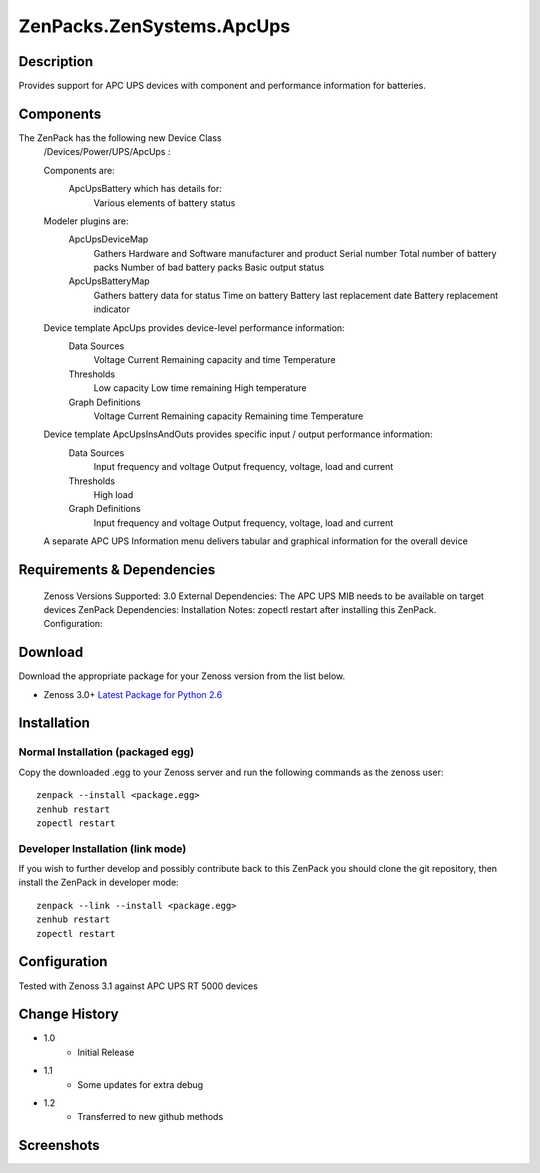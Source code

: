 ==========================
ZenPacks.ZenSystems.ApcUps
==========================


Description
===========

Provides support for APC UPS devices with component and performance information for batteries.

Components
==========
The ZenPack has the following new Device Class
    /Devices/Power/UPS/ApcUps : 

    Components are: 
        ApcUpsBattery which has details for: 
            Various elements of battery status 

    Modeler plugins are:   
        ApcUpsDeviceMap    
            Gathers Hardware and Software manufacturer and product
            Serial number
            Total number of battery packs
            Number of bad battery packs
            Basic output status
        ApcUpsBatteryMap    
            Gathers battery data for status
            Time on battery
            Battery last replacement date
            Battery replacement indicator

    Device template ApcUps provides device-level performance information:    
        Data Sources    
            Voltage
            Current
            Remaining capacity and time
            Temperature 
        Thresholds    
            Low capacity
            Low time remaining
            High temperature
        Graph Definitions    
            Voltage
            Current
            Remaining capacity
            Remaining time
            Temperature

    Device template ApcUpsInsAndOuts provides specific input / output performance information:    
        Data Sources    
            Input frequency and voltage
            Output frequency, voltage, load and current 
        Thresholds    
            High load
        Graph Definitions    
            Input frequency and voltage
            Output frequency, voltage, load and current 

    A separate APC UPS Information menu delivers tabular and graphical  information for the overall device

 

Requirements & Dependencies
===========================
     Zenoss Versions Supported: 3.0
     External Dependencies: The APC UPS MIB needs to be available on target devices
     ZenPack Dependencies:
     Installation Notes: zopectl restart after installing this ZenPack.
     Configuration: 

Download
========
Download the appropriate package for your Zenoss version from the list
below.

* Zenoss 3.0+ `Latest Package for Python 2.6`_

Installation
============
Normal Installation (packaged egg)
----------------------------------
Copy the downloaded .egg to your Zenoss server and run the following commands as the zenoss
user::

   zenpack --install <package.egg>
   zenhub restart
   zopectl restart

Developer Installation (link mode)
----------------------------------
If you wish to further develop and possibly contribute back to this 
ZenPack you should clone the git repository, then install the ZenPack in
developer mode::

   zenpack --link --install <package.egg>
   zenhub restart
   zopectl restart

Configuration
=============

Tested with Zenoss 3.1 against APC UPS RT 5000 devices

Change History
==============
* 1.0
   * Initial Release
* 1.1
   * Some updates for extra debug
* 1.2
   * Transferred to new github methods

Screenshots
===========
|ApcUpsInfo|
|ApcUpsBatteriesComponent|


.. External References Below. Nothing Below This Line Should Be Rendered

.. _Latest Package for Python 2.6: https://github.com/jcurry/ZenPacks.ZenSystems.ApcUps/blob/master/dist/ZenPacks.ZenSystems.ApcUps-1.2-py2.6.egg?raw=true

.. |ApcUpsInfo| image:: http://github.com/jcurry/ZenPacks.ZenSystems.ApcUps/raw/master/screenshots/ApcUpsInformation.jpg
.. |ApcUpsBatteriesComponent| image:: http://github.com/jcurry/ZenPacks.ZenSystems.ApcUps/raw/master/screenshots/ApcUpsBatteries.jpg

                                                                        

